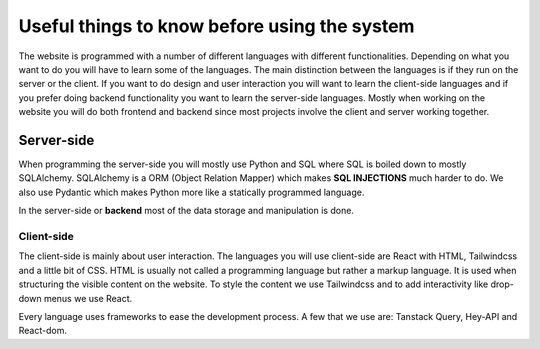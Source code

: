 Useful things to know before using the system
=============================================

The website is programmed with a number of different languages with different functionalities. Depending on what you want to do you will have to learn some of the languages. The main distinction between the languages is if they run on the server or the client. If you want to do design and user interaction you will want to learn the client-side languages and if you prefer doing backend functionality you want to learn the server-side languages. Mostly when working on the website you will do both frontend and backend since most projects involve the client and server working together.


===========
Server-side
===========

When programming the server-side you will mostly use Python and SQL where SQL is boiled down to mostly SQLAlchemy. SQLAlchemy is a ORM (Object Relation Mapper) which makes **SQL INJECTIONS** much harder to do. We also use Pydantic which makes Python more like a statically programmed language.

In the server-side or **backend** most of the data storage and manipulation is done. 


Client-side
-----------

The client-side is mainly about user interaction. The languages you will use client-side are React with HTML, Tailwindcss and a little bit of CSS. HTML is usually not called a programming language but rather a markup language. It is used when structuring the visible content on the website. To style the content we use Tailwindcss and to add interactivity like drop-down menus we use React.

Every language uses frameworks to ease the development process. A few that we use are: Tanstack Query, Hey-API and React-dom.
